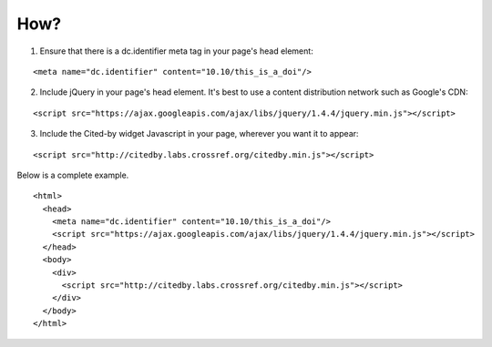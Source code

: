 How?
-------------------------

1. Ensure that there is a dc.identifier meta tag in your page's head element:

::

    <meta name="dc.identifier" content="10.10/this_is_a_doi"/>

2. Include jQuery in your page's head element. It's best to use a content distribution network such as Google's CDN:

::

    <script src="https://ajax.googleapis.com/ajax/libs/jquery/1.4.4/jquery.min.js"></script>

3. Include the Cited-by widget Javascript in your page, wherever you want it to appear:

::

    <script src="http://citedby.labs.crossref.org/citedby.min.js"></script>

Below is a complete example.

::

    <html>
      <head>
	<meta name="dc.identifier" content="10.10/this_is_a_doi"/>
        <script src="https://ajax.googleapis.com/ajax/libs/jquery/1.4.4/jquery.min.js"></script>
      </head>
      <body>
        <div>
          <script src="http://citedby.labs.crossref.org/citedby.min.js"></script>
        </div>
      </body>
    </html>

